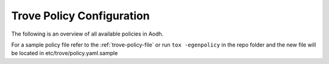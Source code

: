.. _policy-configuration:

--------------------------
Trove Policy Configuration
--------------------------

The following is an overview of all available policies in Aodh.

For a sample policy file refer to the :ref:`trove-policy-file` or
run ``tox -egenpolicy`` in the repo folder and the new file will
be located in etc/trove/policy.yaml.sample

.. show-policy::
   :config-file: tools/trove-policy-generator.conf

